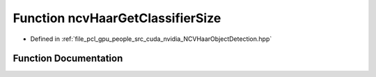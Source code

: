 .. _exhale_function__n_c_v_haar_object_detection_8hpp_1a66687ddc4bf3e274ae0058bd8dcbd7c1:

Function ncvHaarGetClassifierSize
=================================

- Defined in :ref:`file_pcl_gpu_people_src_cuda_nvidia_NCVHaarObjectDetection.hpp`


Function Documentation
----------------------


.. doxygenfunction:: ncvHaarGetClassifierSize(const std::string&, Ncv32u&, Ncv32u&, Ncv32u&)
